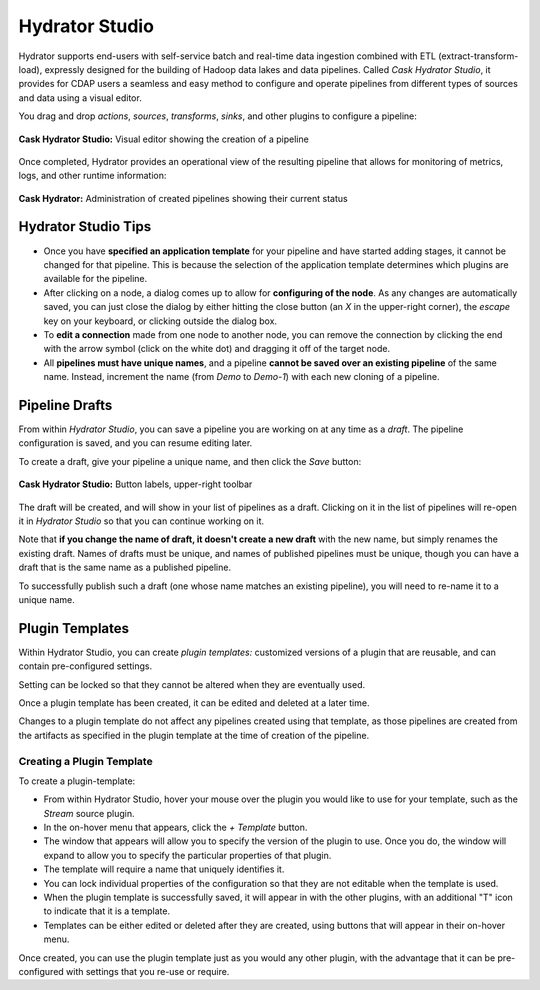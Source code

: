 .. meta::
    :author: Cask Data, Inc.
    :copyright: Copyright © 2016 Cask Data, Inc.

.. _cask-hydrator-studio:

===============
Hydrator Studio
===============

Hydrator supports end-users with self-service batch and real-time data ingestion combined
with ETL (extract-transform-load), expressly designed for the building of Hadoop data
lakes and data pipelines. Called *Cask Hydrator Studio*, it provides for CDAP users a
seamless and easy method to configure and operate pipelines from different types of
sources and data using a visual editor.

You drag and drop *actions*, *sources*, *transforms*, *sinks*, and other plugins to
configure a pipeline:

.. figure:: _images/hydrator-studio.png
   :figwidth: 100%
   :width: 6in
   :align: center
   :class: bordered-image-top-margin

   **Cask Hydrator Studio:** Visual editor showing the creation of a pipeline

Once completed, Hydrator provides an operational view of the resulting pipeline that allows for
monitoring of metrics, logs, and other runtime information:

.. figure:: _images/hydrator-pipelines.png
   :figwidth: 100%
   :width: 6in
   :align: center
   :class: bordered-image

   **Cask Hydrator:** Administration of created pipelines showing their current status

Hydrator Studio Tips
====================
- Once you have **specified an application template** for your pipeline and have started
  adding stages, it cannot be changed for that pipeline. This is because the selection of
  the application template determines which plugins are available for the pipeline.
  
- After clicking on a node, a dialog comes up to allow for **configuring of the node**. As any
  changes are automatically saved, you can just close the dialog by either hitting the close
  button (an *X* in the upper-right corner), the *escape* key on your keyboard, or clicking
  outside the dialog box.
  
- To **edit a connection** made from one node to another node, you can remove the
  connection by clicking the end with the arrow symbol (click on the white dot) and dragging
  it off of the target node.

- All **pipelines must have unique names**, and a pipeline **cannot be saved over an existing
  pipeline** of the same name. Instead, increment the name (from *Demo* to *Demo-1*) with
  each new cloning of a pipeline.


.. _cask-hydrator-studio-pipeline-drafts:

Pipeline Drafts
===============
From within *Hydrator Studio*, you can save a pipeline you are working on at any time as
a *draft*. The pipeline configuration is saved, and you can resume editing later.

To create a draft, give your pipeline a unique name, and then click the *Save* button:

.. figure:: /_images/hydrator-gs-1-5-buttons.png
  :figwidth: 100%
  :width: 6in
  :align: center
  :class: bordered-image

  **Cask Hydrator Studio:** Button labels, upper-right toolbar

The draft will be created, and will show in your list of pipelines as a draft. 
Clicking on it in the list of pipelines will re-open it in *Hydrator Studio* so that 
you can continue working on it.

Note that **if you change the name of draft, it doesn't create a new draft** with the new
name, but simply renames the existing draft. Names of drafts must be unique, and names of
published pipelines must be unique, though you can have a draft that is the same name as a
published pipeline.

To successfully publish such a draft (one whose name matches an existing pipeline), you
will need to re-name it to a unique name.

Plugin Templates
================
Within Hydrator Studio, you can create *plugin templates:* customized versions of a plugin
that are reusable, and can contain pre-configured settings.

Setting can be locked so that they cannot be altered when they are eventually used.

Once a plugin template has been created, it can be edited and deleted at a later time.

Changes to a plugin template do not affect any pipelines created using that template, as
those pipelines are created from the artifacts as specified in the plugin template at the
time of creation of the pipeline.

Creating a Plugin Template
--------------------------
To create a plugin-template:

- From within Hydrator Studio, hover your mouse over the plugin you would like to use
  for your template, such as the *Stream* source plugin.

- In the on-hover menu that appears, click the *+ Template* button.

- The window that appears will allow you to specify the version of the plugin to use. Once
  you do, the window will expand to allow you to specify the particular properties of that
  plugin.

- The template will require a name that uniquely identifies it. 

- You can lock individual properties of the configuration so that they are not editable
  when the template is used.

- When the plugin template is successfully saved, it will appear in with the other plugins, with
  an additional "T" icon to indicate that it is a template.

- Templates can be either edited or deleted after they are created, using buttons that
  will appear in their on-hover menu.

Once created, you can use the plugin template just as you would any other plugin, with the
advantage that it can be pre-configured with settings that you re-use or require.
